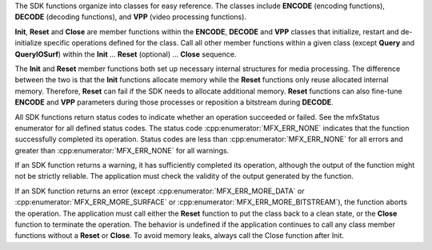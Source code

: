 The SDK functions organize into classes for easy reference. The classes include **ENCODE** (encoding functions),
**DECODE** (decoding functions), and **VPP** (video processing functions).

**Init**, **Reset** and **Close** are member functions within the **ENCODE**, **DECODE** and **VPP** classes that initialize, restart
and de-initialize specific operations defined for the class. Call all other member functions within a given class
(except **Query** and **QueryIOSurf**) within the **Init** … **Reset** (optional) … **Close** sequence.

The **Init** and **Reset** member functions both set up necessary internal structures for media processing. The difference between
the two is that the **Init** functions allocate memory while the **Reset** functions only reuse allocated internal memory. Therefore,
**Reset** can fail if the SDK needs to allocate additional memory. **Reset** functions can also fine-tune **ENCODE** and **VPP** parameters
during those processes or reposition a bitstream during **DECODE**.

All SDK functions return status codes to indicate whether an operation succeeded or failed. See the mfxStatus enumerator
for all defined status codes. The status code :cpp:enumerator:`MFX_ERR_NONE` indicates that the function successfully completed its operation.
Status codes are less than :cpp:enumerator:`MFX_ERR_NONE` for all errors and greater than :cpp:enumerator:`MFX_ERR_NONE` for all warnings.

If an SDK function returns a warning, it has sufficiently completed its operation, although the output of the function might
not be strictly reliable. The application must check the validity of the output generated by the function.

If an SDK function returns an error (except :cpp:enumerator:`MFX_ERR_MORE_DATA` or :cpp:enumerator:`MFX_ERR_MORE_SURFACE` or
:cpp:enumerator:`MFX_ERR_MORE_BITSTREAM`), the function
aborts the operation. The application must call either the **Reset** function to put the class back to a clean state, or the **Close**
function to terminate the operation. The behavior is undefined if the application continues to call any class member functions
without a **Reset** or **Close**. To avoid memory leaks, always call the Close function after Init.
